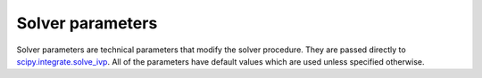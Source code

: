 =========================
Solver parameters
=========================

Solver parameters are technical parameters that modify the solver procedure.
They are passed directly to
`scipy.integrate.solve_ivp <https://docs.scipy.org/doc/scipy/reference/generated/scipy.integrate.solve_ivp.html>`_.
All of the parameters have default values which are used unless specified
otherwise.

.. confval:: solver.method

    :type: string
    :default: "RK45"

    Integration method to use. Alternatives are "RK45", "RK23, "DOP853",
    "RADAU", "BDF" and "LSODA".

.. confval:: solver.rtol

    :type: number
    :default: 1e-3

    Relative tolerance. The solver keeps the local error estimates less than
    atol + rtol * abs(y).

.. confval:: solver.atol

    :type: number
    :default: 1e-6

    Absolute tolerance. The solver keeps the local error estimates less than
    atol + rtol * abs(y).

.. confval:: solver.first_step

    :type: number
    :default: 0

    Initial step size. Default is 0 which means that the algorithm should choose.

.. confval:: solver.max_step

    :type: number
    :default: 0

    Maximum allowed step size. Default is 0 which means that the step size is
    not bounded and determined solely by the solver.
